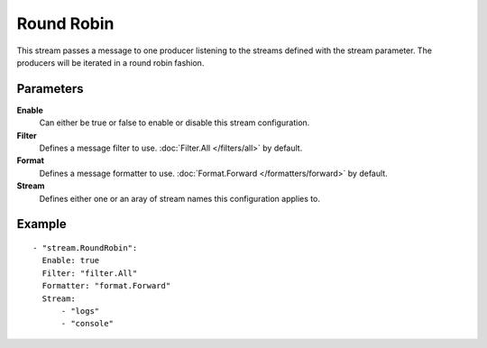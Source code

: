 Round Robin
#############

This stream passes a message to one producer listening to the streams defined with the stream parameter.
The producers will be iterated in a round robin fashion.

Parameters
----------

**Enable**
    Can either be true or false to enable or disable this stream configuration.
**Filter**
    Defines a message filter to use. :doc:`Filter.All </filters/all>` by default.
**Format**
    Defines a message formatter to use. :doc:`Format.Forward </formatters/forward>` by default.
**Stream**
    Defines either one or an aray of stream names this configuration applies to.

Example
-------

::

  - "stream.RoundRobin":
    Enable: true
    Filter: "filter.All"
    Formatter: "format.Forward"
    Stream:
        - "logs"
        - "console"
